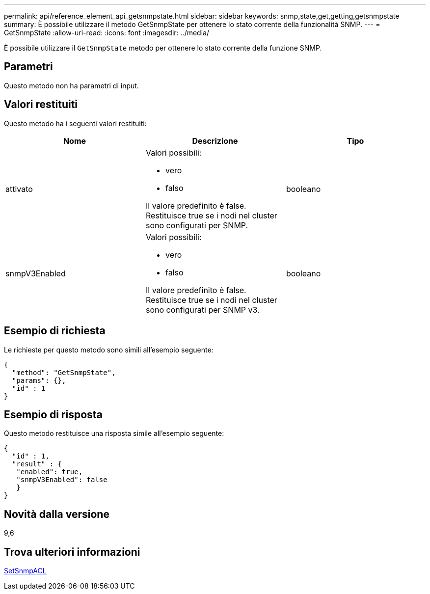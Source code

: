 ---
permalink: api/reference_element_api_getsnmpstate.html 
sidebar: sidebar 
keywords: snmp,state,get,getting,getsnmpstate 
summary: È possibile utilizzare il metodo GetSnmpState per ottenere lo stato corrente della funzionalità SNMP. 
---
= GetSnmpState
:allow-uri-read: 
:icons: font
:imagesdir: ../media/


[role="lead"]
È possibile utilizzare il `GetSnmpState` metodo per ottenere lo stato corrente della funzione SNMP.



== Parametri

Questo metodo non ha parametri di input.



== Valori restituiti

Questo metodo ha i seguenti valori restituiti:

|===
| Nome | Descrizione | Tipo 


 a| 
attivato
 a| 
Valori possibili:

* vero
* falso


Il valore predefinito è false. Restituisce true se i nodi nel cluster sono configurati per SNMP.
 a| 
booleano



 a| 
snmpV3Enabled
 a| 
Valori possibili:

* vero
* falso


Il valore predefinito è false. Restituisce true se i nodi nel cluster sono configurati per SNMP v3.
 a| 
booleano

|===


== Esempio di richiesta

Le richieste per questo metodo sono simili all'esempio seguente:

[listing]
----
{
  "method": "GetSnmpState",
  "params": {},
  "id" : 1
}
----


== Esempio di risposta

Questo metodo restituisce una risposta simile all'esempio seguente:

[listing]
----
{
  "id" : 1,
  "result" : {
   "enabled": true,
   "snmpV3Enabled": false
   }
}
----


== Novità dalla versione

9,6



== Trova ulteriori informazioni

xref:reference_element_api_setsnmpacl.adoc[SetSnmpACL]
